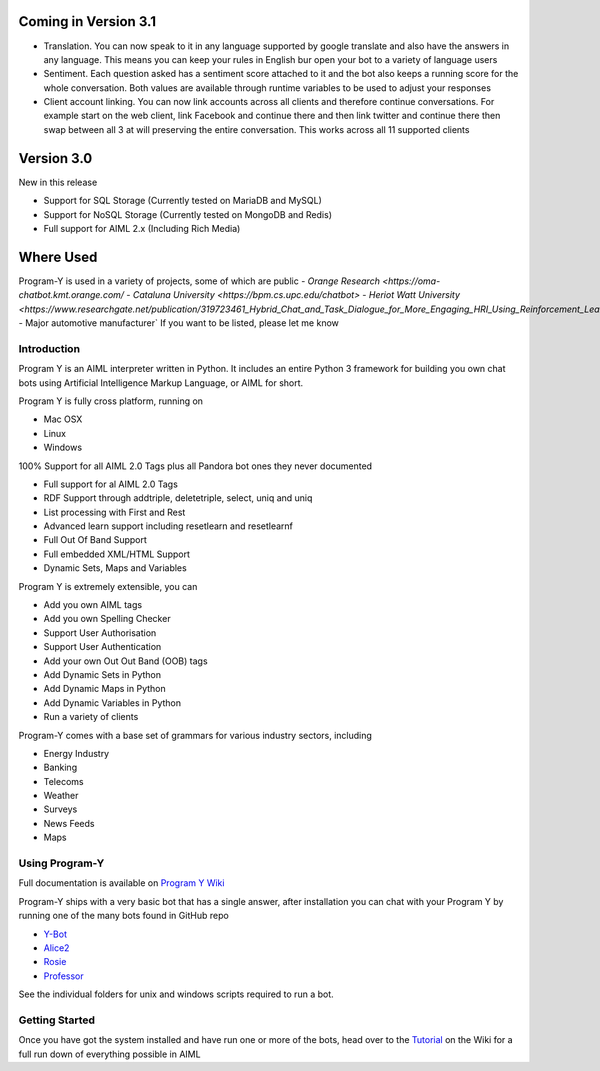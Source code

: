 
Coming in Version 3.1
======================
- Translation. You can now speak to it in any language supported by google translate and also have the answers in any language. This means you can keep your rules in English bur open your bot to a variety of language users
- Sentiment. Each question asked has a sentiment score attached to it and the bot also keeps a running score for the whole conversation. Both values are available through runtime variables to be used to adjust your responses
- Client account linking. You can now link accounts across all clients and therefore continue conversations. For example start on the web client, link Facebook and continue there and then link twitter and continue there then swap between all 3 at will preserving the entire conversation. This works across all 11 supported clients


Version 3.0
============
New in this release

- Support for SQL Storage (Currently tested on MariaDB and MySQL)
- Support for NoSQL Storage (Currently tested on MongoDB and Redis)
- Full support for AIML 2.x (Including Rich Media)


Where Used
===========
Program-Y is used in a variety of projects, some of which are public
- `Orange Research <https://oma-chatbot.kmt.orange.com/`
- `Cataluna University <https://bpm.cs.upc.edu/chatbot>`
- `Heriot Watt University <https://www.researchgate.net/publication/319723461_Hybrid_Chat_and_Task_Dialogue_for_More_Engaging_HRI_Using_Reinforcement_Learning>`
- Major automotive manufacturer`
If you want to be listed, please let me know


Introduction
------------
Program Y is an AIML interpreter written in Python. It includes an entire Python 3 framework for building you own chat bots using
Artificial Intelligence Markup Language, or AIML for short. 

Program Y is fully cross platform, running on

- Mac OSX
- Linux
- Windows

100% Support for all AIML 2.0 Tags plus all Pandora bot ones they never documented

- Full support for al AIML 2.0 Tags
- RDF Support through addtriple, deletetriple, select, uniq and uniq
- List processing with First and Rest
- Advanced learn support including resetlearn and resetlearnf
- Full Out Of Band Support
- Full embedded XML/HTML Support
- Dynamic Sets, Maps and Variables

Program Y is extremely extensible, you can

- Add you own AIML tags
- Add you own Spelling Checker
- Support User Authorisation
- Support User Authentication
- Add your own Out Out Band (OOB) tags
- Add Dynamic Sets in Python
- Add Dynamic Maps in Python
- Add Dynamic Variables in Python
- Run a variety of clients

Program-Y comes with a base set of grammars for various industry sectors, including

- Energy Industry
- Banking
- Telecoms
- Weather
- Surveys
- News Feeds
- Maps

Using Program-Y
----------------
Full documentation is available on `Program Y Wiki <https://github.com/keiffster/program-y/wiki>`_

Program-Y ships with a very basic bot that has a single answer, after installation you can chat with your Program Y by running one of the many bots found in GitHub repo

- `Y-Bot <https://github.com/keiffster/y-bot>`_
- `Alice2 <https://github.com/keiffster/alice2-y>`_
- `Rosie <https://github.com/keiffster/rosie-y>`_
- `Professor <https://github.com/keiffster/professor-y>`_

See the individual folders for unix and windows scripts required to run a bot.

Getting Started
---------------
Once you have got the system installed and have run one or more of the bots, head over to the
`Tutorial <https://github.com/keiffster/program-y/wiki/AIML-Tutorial>`_ on the Wiki for a full
run down of everything possible in AIML





